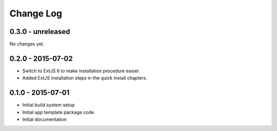 .. _changelog:

Change Log
==========

0.3.0 - unreleased
------------------

No changes yet.

0.2.0 - 2015-07-02
------------------

- Switch to ExtJS 6 to make installation procedure easier.
- Added ExtJS installation steps in the quick install chapters.

0.1.0 - 2015-07-01
------------------

- Initial build system setup
- Initial app template package code
- Initial documentation